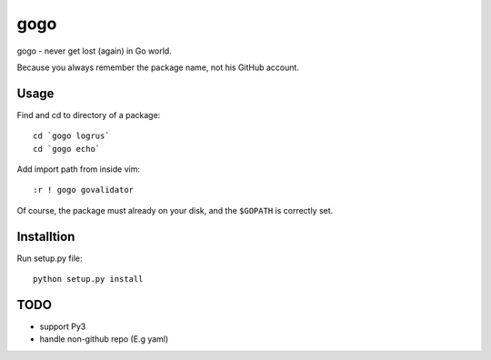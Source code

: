 gogo
====

gogo - never get lost (again) in Go world.

Because you always remember the package name, not his GitHub account.

Usage
-----

Find and cd to directory of a package::

  cd `gogo logrus`
  cd `gogo echo`

Add import path from inside vim::

  :r ! gogo govalidator

Of course, the package must already on your disk, and the ``$GOPATH`` is
correctly set.

Installtion
-----------

Run setup.py file::

  python setup.py install

TODO
----

- support Py3
- handle non-github repo (E.g yaml)
